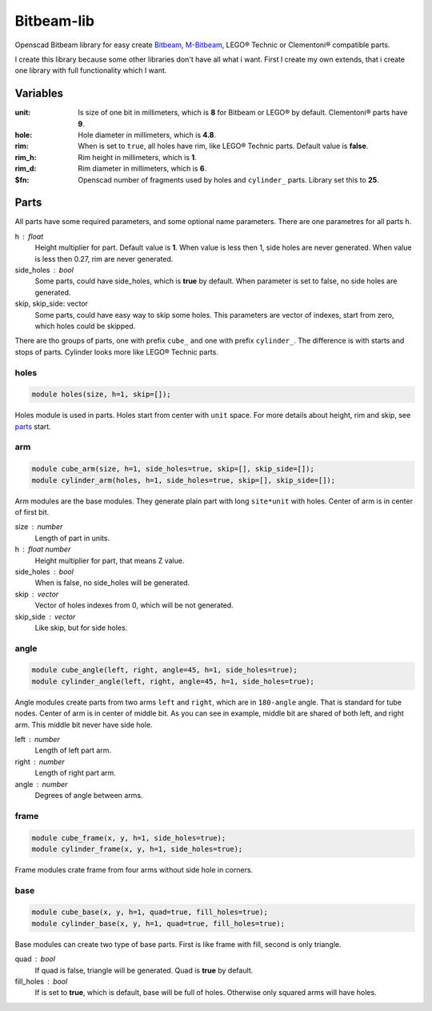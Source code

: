 Bitbeam-lib
===========
Openscad Bitbeam library for easy create `Bitbeam <https://bitbeam.org/>`_,  `M-Bitbeam <http://www.tfsoft.cz/m-bitbeam/>`_, LEGO® Technic or Clementoni® compatible parts.

I create this library because some other libraries don't have all what i want. First I create my own extends, that i create one library with full functionality which I want.

Variables
---------
:unit:  Is size of one bit in millimeters, which is **8** for Bitbeam or LEGO® by default. Clementoni® parts have **9**.
:hole:  Hole diameter in millimeters, which is **4.8**.
:rim:   When is set to ``true``, all holes have rim, like LEGO® Technic parts. Default value is **false**.
:rim_h: Rim height in millimeters, which is **1**.
:rim_d: Rim diameter in millimeters, which is **6**.
:$fn:   Openscad number of fragments used by holes and ``cylinder_`` parts. Library set this to **25**.  

Parts
-----
All parts have some required parameters, and some optional name parameters. There are one parametres for all parts ``h``.

h : float
  Height multiplier for part. Default value is **1**. When value is less then 1, side holes are never generated. When value is less then 0.27, rim are never generated.
side_holes : bool
  Some parts, could have side_holes, which is **true** by default. When parameter is set to false, no side holes are generated.
skip, skip_side: vector
  Some parts, could have easy way to skip some holes. This parameters are vector of indexes, start from zero, which holes could be skipped.

There are tho groups of parts, one with prefix ``cube_`` and one with prefix ``cylinder_``. The difference is with starts and stops of parts. Cylinder looks more like LEGO® Technic parts.

holes
`````
.. figure:: img/rim.png
  :alt: holes with rim example
  :align: center
  :figwidth: 100%
  
.. code:: c++

  module holes(size, h=1, skip=[]);
  
Holes module is used in parts. Holes start from center with ``unit`` space. For more details about height, rim and skip, see `parts`_ start.

arm
```
.. figure:: img/arm.png
  :alt: arm example
  :align: center
  :figwidth: 100%

.. code:: c++

  module cube_arm(size, h=1, side_holes=true, skip=[], skip_side=[]);
  module cylinder_arm(holes, h=1, side_holes=true, skip=[], skip_side=[]);

Arm modules are the base modules. They generate plain part with long ``site*unit`` with holes. Center of arm is in center of first bit.

size : number
  Length of part in units.
h : float number
  Height multiplier for part, that means Z value.
side_holes : bool
  When is false, no side_holes will be generated.
skip : vector
  Vector of holes indexes from 0, which will be not generated.
skip_side : vector
  Like skip, but for side holes.
  
angle
`````
.. figure:: img/angle.png
  :alt: angle example
  :align: center
  :figwidth: 100%

.. code:: c++
  
  module cube_angle(left, right, angle=45, h=1, side_holes=true);
  module cylinder_angle(left, right, angle=45, h=1, side_holes=true);
  
Angle modules create parts from two arms ``left`` and ``right``, which are in ``180-angle`` angle. That is standard for tube nodes. Center of arm is in center of middle bit. As you can see in example, middle bit are shared of both left, and right arm. This middle bit never have side hole.

left : number
  Length of left part arm.
right : number
  Length of right part arm.
angle : number
  Degrees of angle between arms.
  
frame
`````
.. figure:: img/frame.png
  :alt: frame example
  :align: center
  :figwidth: 100%

.. code:: c++
  
  module cube_frame(x, y, h=1, side_holes=true);
  module cylinder_frame(x, y, h=1, side_holes=true);
  
Frame modules crate frame from four arms without side hole in corners.
  
base
````
.. figure:: img/base.png
  :alt: bae example
  :align: center
  :figwidth: 100%

.. code:: c++

  module cube_base(x, y, h=1, quad=true, fill_holes=true);
  module cylinder_base(x, y, h=1, quad=true, fill_holes=true);
  
Base modules can create two type of base parts. First is like frame with fill, second is only triangle.

quad : bool
  If quad is false, triangle will be generated. Quad is **true** by default.
fill_holes : bool
  If is set to **true**, which is default, base will be full of holes. Otherwise only squared arms will have holes.